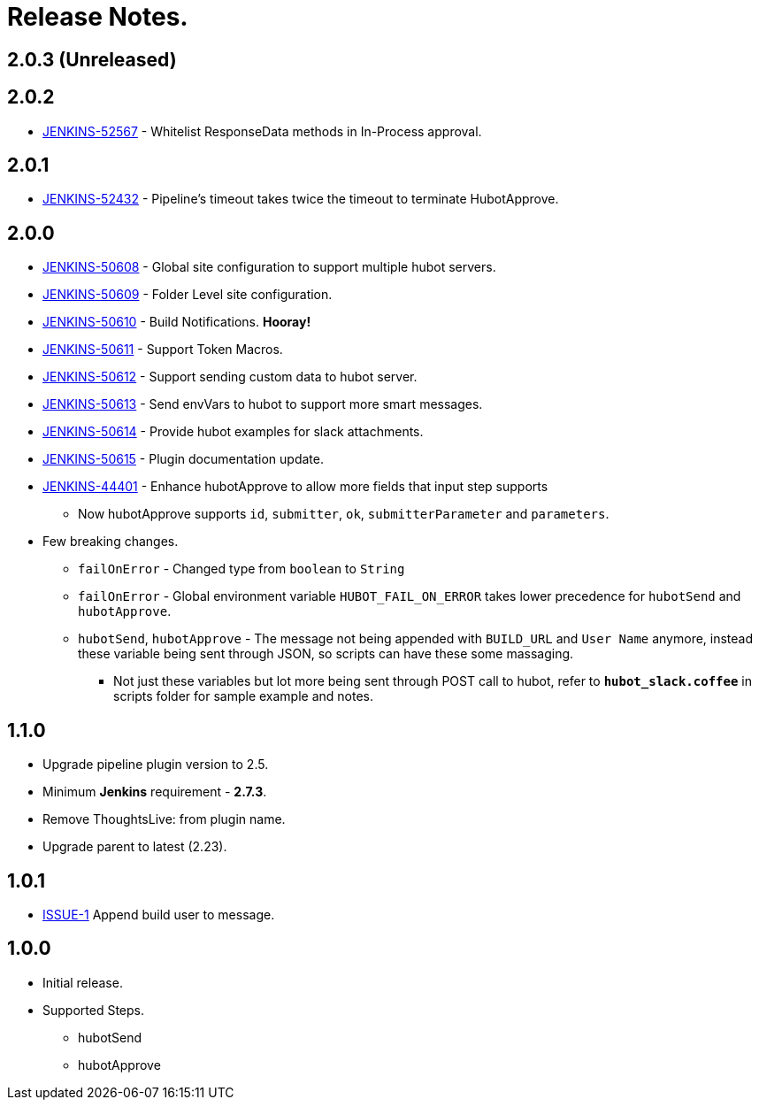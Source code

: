 = Release Notes.

== 2.0.3 (Unreleased)

== 2.0.2

* https://issues.jenkins-ci.org/browse/JENKINS-52567[JENKINS-52567] - Whitelist ResponseData methods in In-Process approval.

== 2.0.1

* https://issues.jenkins-ci.org/browse/JENKINS-52432[JENKINS-52432] - Pipeline's timeout takes twice the timeout to terminate HubotApprove.

== 2.0.0

* https://issues.jenkins-ci.org/browse/JENKINS-50608[JENKINS-50608] - Global site configuration to support multiple hubot servers.
* https://issues.jenkins-ci.org/browse/JENKINS-50609[JENKINS-50609] - Folder Level site configuration.
* https://issues.jenkins-ci.org/browse/JENKINS-50610[JENKINS-50610] - Build Notifications. *Hooray!*
* https://issues.jenkins-ci.org/browse/JENKINS-50611[JENKINS-50611] - Support Token Macros.
* https://issues.jenkins-ci.org/browse/JENKINS-50612[JENKINS-50612] - Support sending custom data to hubot server.
* https://issues.jenkins-ci.org/browse/JENKINS-50613[JENKINS-50613] - Send envVars to hubot to support more smart messages.
* https://issues.jenkins-ci.org/browse/JENKINS-50614[JENKINS-50614] - Provide hubot examples for slack attachments.
* https://issues.jenkins-ci.org/browse/JENKINS-50615[JENKINS-50615] - Plugin documentation update.
* https://issues.jenkins-ci.org/browse/JENKINS-44401[JENKINS-44401] - Enhance hubotApprove to allow more fields that input step supports
** Now hubotApprove supports `id`, `submitter`, `ok`, `submitterParameter` and `parameters`.
* [big red]#Few breaking changes.#
** `failOnError` - Changed type from `boolean` to `String`
** `failOnError` - Global environment variable `HUBOT_FAIL_ON_ERROR` takes lower precedence for `hubotSend` and `hubotApprove`.
** `hubotSend`, `hubotApprove` - The message not being appended with `BUILD_URL` and `User Name` anymore, instead these variable being sent through JSON, so scripts can have these some massaging.
*** Not just these variables but lot more being sent through POST call to hubot, refer to `*hubot_slack.coffee*` in scripts folder for sample example and notes.

== 1.1.0

* Upgrade pipeline plugin version to 2.5.
* Minimum *Jenkins* requirement - *2.7.3*.
* Remove ThoughtsLive: from plugin name.
* Upgrade parent to latest (2.23).

== 1.0.1

* https://github.com/jenkinsci/hubot-steps-plugin/issues/1[ISSUE-1] Append build user to message.

== 1.0.0
* Initial release.
* Supported Steps.
** hubotSend
** hubotApprove
